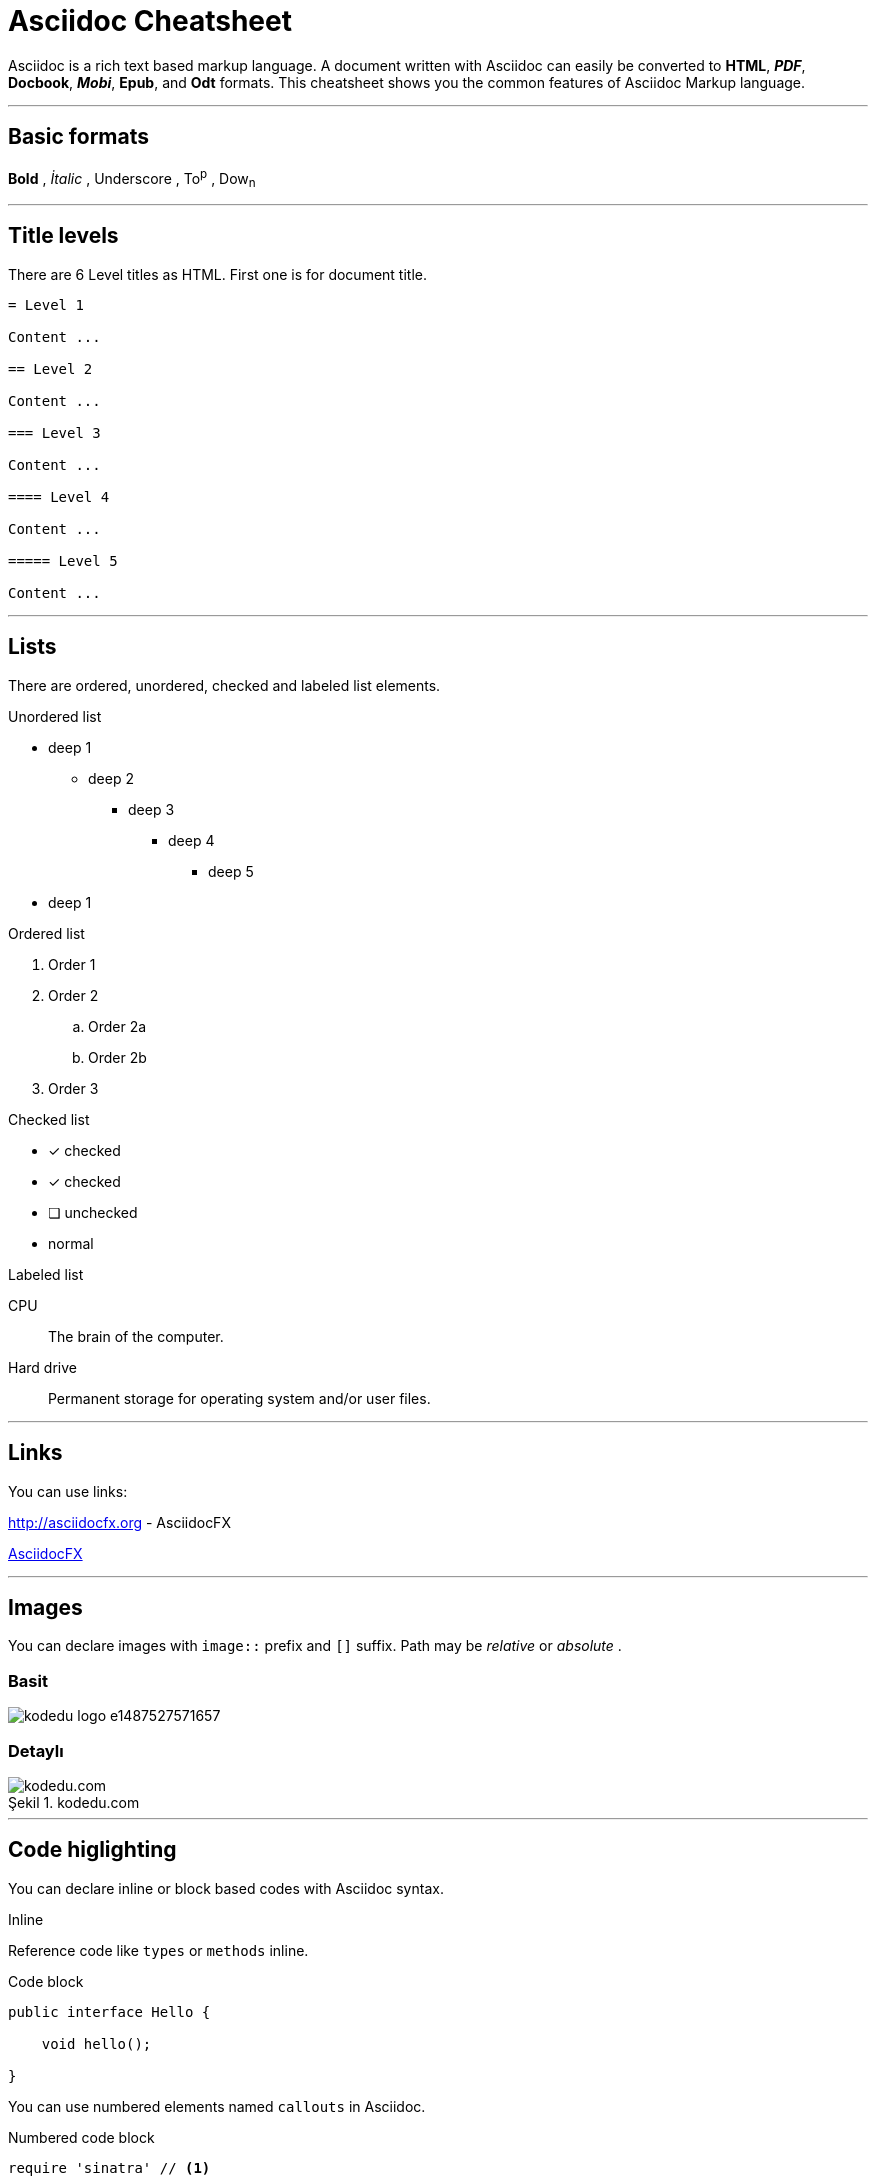 :imagesdir: images

= Asciidoc Cheatsheet

<<<

Asciidoc is a rich text based markup language. A document written with Asciidoc can easily be converted to *HTML*, *_PDF_*, *Docbook*, *_Mobi_*, *Epub*, and *Odt* formats. This cheatsheet shows you the common features of Asciidoc Markup language.

'''
 
== [underline]#Basic formats#

*Bold* , _İtalic_ , [underline]#Underscore# , To^p^ , Dow~n~

'''

== [underline]#Title levels#

There are 6 Level titles as HTML. First one is for document title.

[source,adoc]
----
= Level 1

Content ...

== Level 2

Content ...

=== Level 3

Content ...

==== Level 4

Content ...

===== Level 5

Content ...
----

'''

== [underline]#Lists#

There are ordered, unordered, checked and labeled list elements.

.Unordered list
* deep 1
** deep 2
*** deep 3
**** deep 4
***** deep 5
* deep 1

.Ordered list
. Order 1
. Order 2
.. Order 2a
.. Order 2b
. Order 3

.Checked list
- [*] checked
- [x] checked
- [ ] unchecked
-     normal

.Labeled list
CPU:: The brain of the computer.

Hard drive:: Permanent storage for operating system and/or user files.

'''

== [underline]#Links#

You can use links:

http://asciidocfx.org - AsciidocFX

http://asciidocfx.org[AsciidocFX]

'''

== [underline]#Images#

You can declare images with `image::` prefix and `[]` suffix. Path may be _relative_ or _absolute_ .

=== Basit

image::https://kodedu.com/wp-content/uploads/2017/02/kodedu-logo-e1487527571657.png[]

=== Detaylı

image::https://kodedu.com/wp-content/uploads/2017/02/kodedu-logo-e1487527571657.png[caption="Şekil 1. ",title="kodedu.com",alt="kodedu.com"]

'''

== [underline]#Code higlighting#

You can declare inline or block based codes with Asciidoc syntax.

.Inline
Reference code like `types` or `methods` inline.

.Code block
[source,java]
----
public interface Hello {

    void hello();

}
----

You can use numbered elements named `callouts` in Asciidoc.

.Numbered code block
[source,ruby]
----
require 'sinatra' // <1>

get '/hi' do // <2>
  "Hello World!" // <3>
end
----
<1> Library import
<2> URL mapping
<3> Content for response

'''

== [underline]#Blocks#

You can use blocks to put emphasis on specific document section or provide contextual information

=== _Sidebar_ block

.Bloc Title (optional)
****
This is a *Sidebar* block.
****

=== Example block

.Bloc Title (optional)
====
This is an *Example* block.
====

ifdef::backend-html5[]
=== Passthrough block

++++
This is a <b>Passthrough</b> block. IT may be used with a HTML backend to insert raw HTML within the document.
<br/>
<br/>
<u>Grocery list:</u>
<br/><br/>
<ul>
    <li>Garlic</li>
    <li>Bread</li>
    <li>Salami</li>
</ul>
++++
endif::[]

=== Blockquote block

.Bloc Title (optional)
[quote, Winston S. Churchill, Birth Of Britain, 55 B.C. To 1485]
____
And wherever men are fighting against barbarism, tyranny, and massacre, for freedom, law, and honour, let them remember that the fame of their deeds, even though they themselves be exterminated, may perhaps be celebrated as long as the world rolls round.
____

'''

== [underline]#Admonitions#

Asciidoc permits the use of 5 types of admonitions to fit different information needs.

.Note
[NOTE]
====
An additional information
====

.Tip
[TIP]
====
A useful information or trick
====

.Important
[IMPORTANT]
====
Ensure something is known
====

.Caution
[CAUTION]
====
Advise the reader to act carefully (i.e., exercise care)
====

.Warning
[WARNING]
====
Inform the reader of danger, harm, or consequences that exist.
====

////
.Additional icons

AsciidocFX uses http://fortawesome.github.io/Font-Awesome/icons/[FontAwesome] to provide additional icons.

icon:tags[] ruby, asciidoctor +
icon:folder[] ruby, asciidoctor +
icon:file[] ruby, asciidoctor +
icon:facebook[] ruby, asciidoctor +
icon:github[] ruby, asciidoctor +
icon:twitter[] ruby, asciidoctor
////

'''
== [underline]#Table#

Asciidoc allows the creation of tables

=== Basic table

.Title (optional)
[options="header,footer"]
|=======================
|Col 1|Col 2      |Col 3
|1    |Item 1     |a
|2    |Item 2     |b
|3    |Item 3     |c
|6    |Three items|d
|=======================

=== Complex table

.Title (optional)
|====
|Date |Duration |Avg HR |Notes
|22-Aug-08 .2+^.^|10:24 | 157 |
Worked out MSHR (max sustainable
heart rate) by going hard
for this interval.
|22-Aug-08 | 152 |
Back-to-back with previous interval.
|24-Aug-08 3+^|none
|====

== [underline]#AsciidocFX plugins#

AsciidocFX integrates plugins to produce *UML* diagrams, *complex matematical formulas* and *JavaFX Chart*.

=== JavaFX Charts Extension

JavaFX has 8 kind of Chart component and AsciidocFX supports all of them.

==== Pie Chart

[chart,pie,file="secim-2014-pie.png",opt="title=2014 YEREL SEÇİM SONUÇLARI"]
--
AKP,  45.6, orange
CHP,  27.8,red
MHP,  15.2
BDP,  4.2
SP,  2
--

==== Area Chart

[chart,area,file="area-chart.png"]
--
//April
1,  4
3,  10
6,  15
9,  8
12, 5

//May
1,  20
3,  15
6,  13
9,  12
12, 14
--

For other charts and available options, look at https://github.com/asciidocfx/AsciidocFX/wiki/Chart-Extension[Chart extension] wiki page!

=== PlantUML Extension

PlantUML is a UML diagram extension embedded in AsciidocFX. Note that some diagram generation may require you to install http://graphviz.org/[Graphviz] externally.

.Title (optional)
[uml,file="uml-diagram.png"]
--
abstract class AbstractList
abstract AbstractCollection
interface List
interface Collection

List <|-- AbstractList
Collection <|-- AbstractCollection

Collection <|- List
AbstractCollection <|- AbstractList
AbstractList <|-- ArrayList

class ArrayList {
  Object[] elementData
  size()
}

enum TimeUnit {
  DAYS
  HOURS
  MINUTES
}

annotation SuppressWarnings
--

.UML http://plantuml.sourceforge.net/ditaa.html
[uml,file="ditaa-diagram.png"]
--
@startditaa
+--------+   +-------+    +-------+
|        +---+ ditaa +--> |       |
|  Text  |   +-------+    |diagram|
|Document|   |!magic!|    |       |
|     {d}|   |       |    |       |
+---+----+   +-------+    +-------+
    :                         ^
    |       Lots of work      |
    +-------------------------+
@endditaa
--

.UML http://plantuml.sourceforge.net/ditaa.html
[uml,file="dot-diagram.png"]
--
@startdot
digraph foo {
  node [style=rounded]
  node1 [shape=box]
  node2 [fillcolor=yellow, style="rounded,filled", shape=diamond]
  node3 [shape=record, label="{ a | b | c }"]

  node1 -> node2 -> node3
}
@enddot
--

=== MathJAX Extension

AsciidocFX supports MathJAX, which visually outputs various languages (MathML, Tex, AsciiMath) in which complex mathematical formulas are expressed textually. You can use complex formulas in AsciidocFX and MathML and Tex formats that will be inserted as PNG images in your documents.

==== Tex formula

.Title (optional)
[math,file="tex-formula.png"]
--
\begin{align}
\dot{x} & = \sigma(y-x) \\
\dot{y} & = \rho x - y - xz \\
\dot{z} & = -\beta z + xyp
\end{align}
--

==== MathML formula

.Title (optional)
[math,file="mathml-formula.png"]
--
<math xmlns="http://www.w3.org/1998/Math/MathML" display="block">
  <mi>x</mi>
  <mo>=</mo>
  <mrow>
    <mfrac>
      <mrow>
        <mo>&#x2212;</mo>
        <mi>b</mi>
        <mo>&#xB1;</mo>
        <msqrt>
          <msup>
            <mi>b</mi>
            <mn>2</mn>
          </msup>
          <mo>&#x2212;</mo>
          <mn>4</mn>
          <mi>a</mi>
          <mi>c</mi>
        </msqrt>
      </mrow>
      <mrow>
        <mn>2</mn>
        <mi>a</mi>
      </mrow>
    </mfrac>
  </mrow>
  <mtext>.</mtext>
</math>
--

=== Filesystem Tree Viewers

You may generate a visual representation of a file system as a "Tree" structure.

==== Basic tree

.Filesystem Tree
[tree,file="filesystem-tree-viewer.png"]
--
#booksample
##asciidoctor.css
##book.asc
##chapter-01.asc
##chapter-02.asc
##chapter-03.asc
##chapter-04.asc
##chapter-05.asc
##chapter-06.asc
##images
###kodcu.png
###mathml-formula.png
###tex-formula.png
###uml-diagram.png
--

==== Linked tree

.Filesystem Tree
[tree,file="filesystem-tree-viewer-new.png"]
--
root
|-- photos
|   |-- camp.gif
|   |-- festival.png
|   `-- balloon.jpg
|-- videos
|   |-- car-video.avi
|   |-- dance.mp4
|   |-- dance01.mpg
|   |-- another video.divx
|   `-- school videos
|       `-- firstday.flv
|-- documents
|   |-- jsfile.js
|   |-- powerpoint.ppt
|   |-- chapter-01.asc
|   |-- archive-db.zip
|   |-- .gitignore
|   |-- README
|   `-- configuration.conf
`-- etc.
--

This document is open to development and suggestions.

Thanks.
